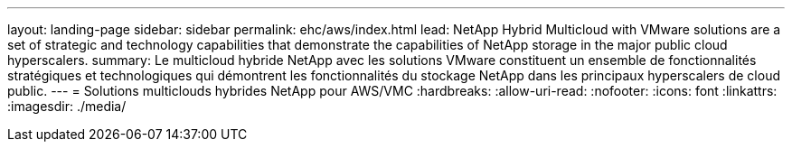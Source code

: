 ---
layout: landing-page 
sidebar: sidebar 
permalink: ehc/aws/index.html 
lead: NetApp Hybrid Multicloud with VMware solutions are a set of strategic and technology capabilities that demonstrate the capabilities of NetApp storage in the major public cloud hyperscalers. 
summary: Le multicloud hybride NetApp avec les solutions VMware constituent un ensemble de fonctionnalités stratégiques et technologiques qui démontrent les fonctionnalités du stockage NetApp dans les principaux hyperscalers de cloud public. 
---
= Solutions multiclouds hybrides NetApp pour AWS/VMC
:hardbreaks:
:allow-uri-read: 
:nofooter: 
:icons: font
:linkattrs: 
:imagesdir: ./media/


